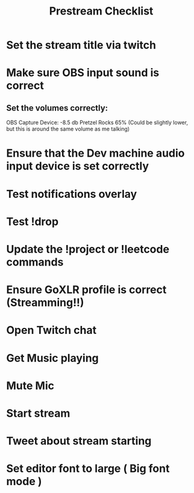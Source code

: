 #+TITLE: Prestream Checklist

* Set the stream title via twitch
* Make sure OBS input sound is correct
** Set the volumes correctly:
OBS Capture Device: -8.5 db
Pretzel Rocks 65% (Could be slightly lower, but this is around the same volume as me talking)
* Ensure that the Dev machine audio input device is set correctly
* Test notifications overlay
* Test !drop
* Update the !project or !leetcode commands
* Ensure GoXLR profile is correct (Streamming!!)
* Open Twitch chat
* Get Music playing
* Mute Mic
* Start stream
* Tweet about stream starting
* Set editor font to large ( Big font mode )
